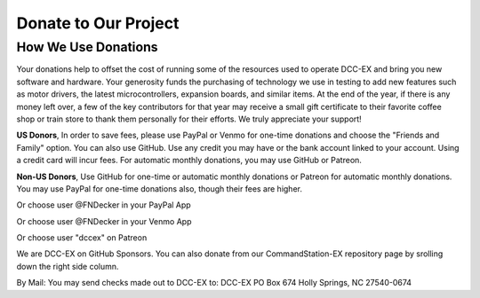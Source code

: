 **********************
Donate to Our Project
**********************

How We Use Donations
======================

Your donations help to offset the cost of running some of the resources used to operate DCC-EX and bring you new software and hardware. Your generosity funds the purchasing of technology we use in testing to add new features such as motor drivers, the latest microcontrollers, expansion boards, and similar items. At the end of the year, if there is any money left over, a few of the key contributors for that year may receive a small gift certificate to their favorite coffee shop or train store to thank them personally for their efforts. We truly appreciate your support!

**US Donors**, In order to save fees, please use PayPal or Venmo for one-time donations and choose the "Friends and Family" option. You can also use GitHub. Use any credit you may have or the bank account linked to your account. Using a credit card will incur fees. For automatic monthly donations, you may use GitHub or Patreon.

**Non-US Donors**, Use GitHub for one-time or automatic monthly donations or Patreon for automatic monthly donations. You may use PayPal for one-time donations also, though their fees are higher.


.. rst-class:: dcclink

  `PayPal <https://paypal.me/fndecker>`_

Or choose user @FNDecker in your PayPal App

.. rst-class:: dcclink

  `Venmo <https://venmo.com/fndecker>`_

Or choose user @FNDecker in your Venmo App

.. rst-class:: dcclink

  `Patreon <https://patreon.com/dccex>`_

Or choose user "dccex" on Patreon

.. rst-class:: dcclink

  `Github Sponsors <https://github.com/sponsors/DCC-EX>`_

We are DCC-EX on GitHub Sponsors. You can also donate from our CommandStation-EX repository page by srolling down the right side column.

By Mail: You may send checks made out to DCC-EX to:
DCC-EX
PO Box 674
Holly Springs, NC 27540-0674
